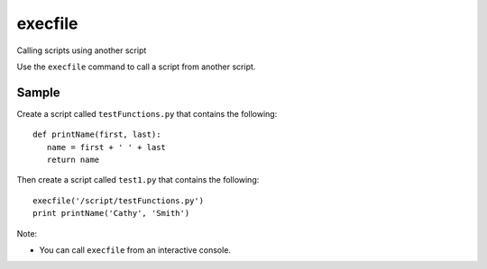 execfile
********

Calling scripts using another script

Use the ``execfile`` command to call a script from another script.

Sample
======

Create a script called ``testFunctions.py`` that contains the following:

::

  def printName(first, last):
     name = first + ' ' + last
     return name

Then create a script called ``test1.py`` that contains the following:

::

  execfile('/script/testFunctions.py')
  print printName('Cathy', 'Smith')

Note:

- You can call ``execfile`` from an interactive console.


